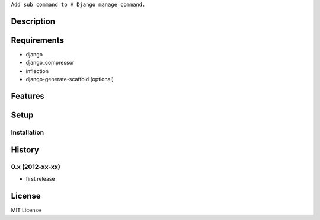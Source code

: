 ``Add sub command to A Django manage command.``

Description
===========

Requirements
============
* django
* django_compressor
* inflection
* django-generate-scaffold (optional)

Features
========


Setup
=====


Installation
~~~~~~~~~~~~


History
========
0.x (2012-xx-xx)
~~~~~~~~~~~~~~~~
* first release

License
=======
MIT License
